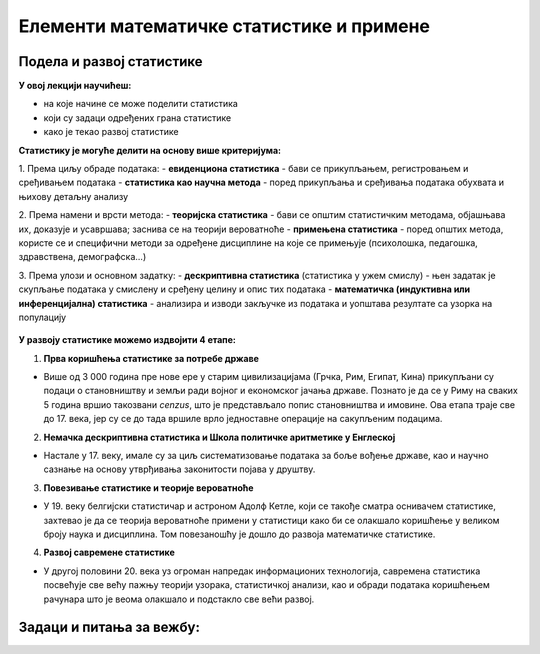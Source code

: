 =========================================
Елементи математичке статистике и примене
=========================================


Подела и развој статистике
--------------------------



**У овој лекцији научићеш:**

- на које начине се може поделити статистика
- који су задаци одређених грана статистике
- како је текао развој статистике


**Статистику је могуће делити на основу више критеријума:**

1. Према циљу обраде података:
- **евиденциона статистика** - бави се прикупљањем, регистровањем и сређивањем података
- **статистика као научна метода** - поред прикупљања и сређивања података обухвата и њихову детаљну анализу

2. Према намени и врсти метода:
- **теоријска статистика** - бави се општим статистичким методама, објашњава их, доказује и усавршава; 
заснива се на теорији вероватноће 
- **примењена статистика** - поред општих метода, користе се и специфични методи за 
одређене дисциплине на које се примењује (психолошка, педагошка, здравствена, демографска...)

3. Према улози и основном задатку:
- **дескриптивна статистика** (статистика у ужем смислу) - њен задатак је скупљање података у смислену и 
сређену целину и опис тих података
- **математичка (индуктивна или инференцијална) статистика** - анализира и изводи закључке из података и 
уопштава резултате са узорка на популацију



.. figure:: ../../_images/applst.jpg
   :width: 450px   
   :align: center



**У развоју статистике можемо издвојити 4 етапе:**

1. **Прва коришћења статистике за потребе државе**

- Више од 3 000 година пре нове ере у старим цивилизацијама (Грчка, Рим, Египат, Кина) прикупљани су подаци о становништву и земљи ради војног и економског јачања државе. Познато је да се у Риму на сваких 5 година вршио такозвани *cenzus*, што је представљало попис становништва и имовине. Ова етапа траје све до 17. века, јер су се до тада вршиле врло једноставне операције на сакупљеним подацима.

2. **Немачка дескриптивна статистика и Школа политичке аритметике у Енглеској**

- Настале у 17. веку, имале су за циљ систематизовање података за боље вођење државе, као и научно сазнање на основу утврђивања законитости појава у друштву.

3. **Повезивање статистике и теорије вероватноће**

- У 19. веку белгијски статистичар и астроном Адолф Кетле, који се такође сматра оснивачем статистике, захтевао је да се теорија вероватноће примени у статистици како би се олакшало коришћење у великом броју наука и дисциплина. Том повезаношћу је дошло до развоја математичке статистике.

4. **Развој савремене статистике**

- У другој половини 20. века уз огроман напредак информационих технологија, савремена статистика посвећује све већу пажњу теорији узорака, статистичкој анализи, као и обради података коришћењем рачунара што је веома олакшало и подстакло све већи развој.


Задаци и питања за вежбу:
-------------------------


.. quizq:: 


   .. mchoice:: question21
      :correct: b
      :answer_a: Прикупљањем података
      :answer_b: Закључивањем на основу података
      :answer_c: Сређивањем и описом података
      :feedback_a: Нетачно
      :feedback_b: Тачно
      :feedback_c: Нетачно
      
      Чиме се бави математичка статистика?


.. quizq:: 


   .. mchoice:: question22
      :correct: c
      :answer_a: У 17. веку.
      :answer_b: У 18. веку.
      :answer_c: У 19. веку.
      :answer_d: У 20. веку.
      :feedback_a: Нетачно
      :feedback_b: Нетачно
      :feedback_c: Тачно
      :feedback_d: Нетачно

      У ком веку су први пут повезане статистика и теорија вероватноће?


.. quizq:: 


   .. mchoice:: question23
      :multiple_answers:
      :correct: a,c
      :answer_a: користи опште методе.
      :answer_b: бави се одређеним дисциплинама.
      :answer_c: заснива се на теорији вероватноће.
      :feedback_a: Тачно
      :feedback_b: Нетачно
      :feedback_c: Тачно

      Одреди тачне тврдње. Теоријска статистика:


